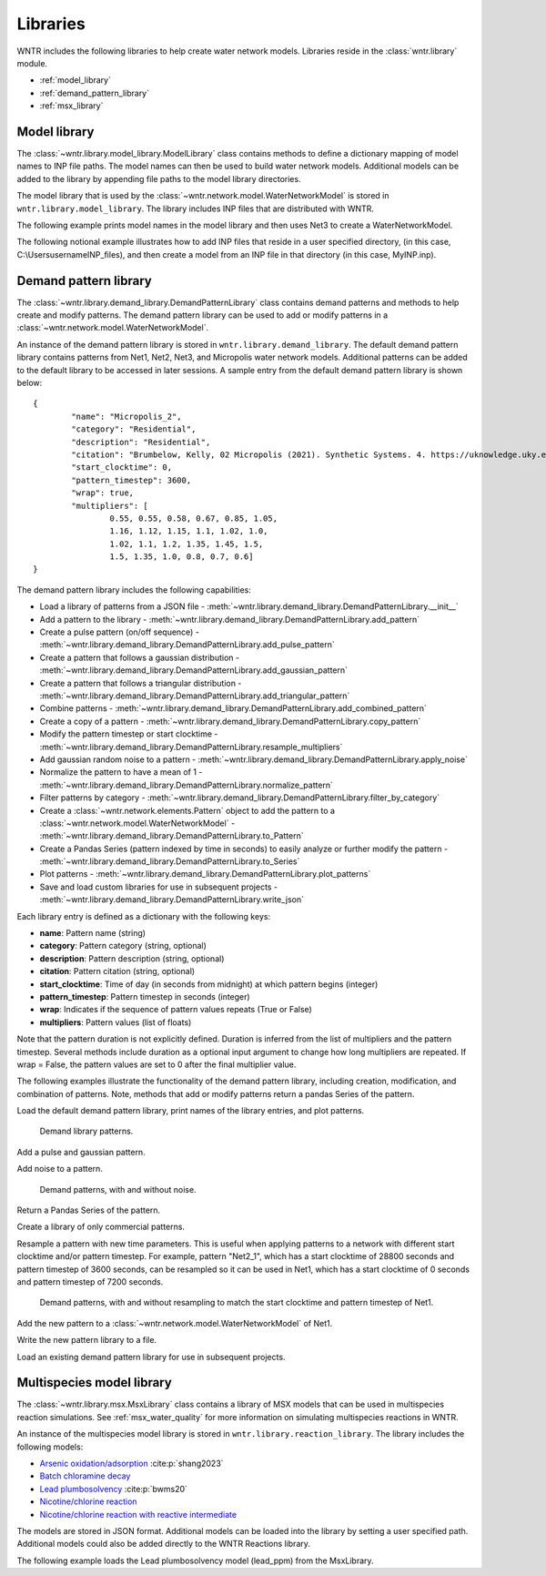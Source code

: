.. raw:: latex

    \clearpage

.. _options:

.. doctest::
    :hide:

    >>> import matplotlib.pylab as plt
    >>> import wntr
    >>> try:
    ...    wn = wntr.network.model.WaterNetworkModel('../examples/networks/Net1.inp')
    ... except:
    ...    wn = wntr.network.model.WaterNetworkModel('examples/networks/Net1.inp')
	
Libraries
================================

WNTR includes the following libraries to help create water network models. 
Libraries reside in the :class:`wntr.library` module.

* :ref:`model_library`
* :ref:`demand_pattern_library`
* :ref:`msx_library`

.. _model_library:

Model library
----------------------

The :class:`~wntr.library.model_library.ModelLibrary` class contains methods to define
a dictionary mapping of model names to INP file paths.  
The model names can then be used to build water network models.
Additional models can be added to the library by appending file paths to the model library 
directories.

The model library that is used by the :class:`~wntr.network.model.WaterNetworkModel` 
is stored in ``wntr.library.model_library``.  The library includes INP files that 
are distributed with WNTR.

The following example prints model names in the model library and then uses 
Net3 to create a WaterNetworkModel.

.. doctest::

    >>> model_lib = wntr.library.model_library
    
    >>> print(model_lib.model_name_list)
    ['ky10', 'ky4', 'Net1', 'Net2', 'Net3', 'Net6']
    
    >> print(model_lib.get_filepath('Net3')) # doctest: +SKIP
    ...\wntr\library\networks\Net3.inp   * **Note that the full path is stored in the library**
    
    >>> wn = wntr.network.WaterNetworkModel('Net3')

The following notional example illustrates how to add INP files that reside in a user specified directory, 
(in this case, C:\\Users\username\INP_files), 
and then create a model from an INP file in that directory 
(in this case, MyINP.inp).

.. doctest::

    >>> model_lib.add_directory('C:\\Users\username\INP_files') # doctest: +SKIP
    >>> wn = wntr.network.WaterNetworkModel('MyINP') # doctest: +SKIP

.. _demand_pattern_library:

Demand pattern library
----------------------

The :class:`~wntr.library.demand_library.DemandPatternLibrary` class contains demand patterns 
and methods to help create and modify patterns.  
The demand pattern library can be used to add or modify patterns in a :class:`~wntr.network.model.WaterNetworkModel`.

An instance of the demand pattern library is stored in ``wntr.library.demand_library``.
The default demand pattern library contains patterns from Net1, Net2, Net3, and Micropolis water network models.  
Additional patterns can be added to the default library to be accessed in later sessions.
A sample entry from the default demand pattern library is shown below:: 

	{
		"name": "Micropolis_2",
		"category": "Residential",
		"description": "Residential",
		"citation": "Brumbelow, Kelly, 02 Micropolis (2021). Synthetic Systems. 4. https://uknowledge.uky.edu/wdst_synthetic/4",
		"start_clocktime": 0,
		"pattern_timestep": 3600,
		"wrap": true,
		"multipliers": [
			0.55, 0.55, 0.58, 0.67, 0.85, 1.05,
			1.16, 1.12, 1.15, 1.1, 1.02, 1.0,
			1.02, 1.1, 1.2, 1.35, 1.45, 1.5,
			1.5, 1.35, 1.0, 0.8, 0.7, 0.6]
	}

The demand pattern library includes the following capabilities:

* Load a library of patterns from a JSON file - :meth:`~wntr.library.demand_library.DemandPatternLibrary.__init__`
* Add a pattern to the library - :meth:`~wntr.library.demand_library.DemandPatternLibrary.add_pattern`
* Create a pulse pattern (on/off sequence) - :meth:`~wntr.library.demand_library.DemandPatternLibrary.add_pulse_pattern`
* Create a pattern that follows a gaussian distribution - :meth:`~wntr.library.demand_library.DemandPatternLibrary.add_gaussian_pattern`
* Create a pattern that follows a triangular distribution - :meth:`~wntr.library.demand_library.DemandPatternLibrary.add_triangular_pattern`
* Combine patterns - :meth:`~wntr.library.demand_library.DemandPatternLibrary.add_combined_pattern`
* Create a copy of a pattern - :meth:`~wntr.library.demand_library.DemandPatternLibrary.copy_pattern`
* Modify the pattern timestep or start clocktime - :meth:`~wntr.library.demand_library.DemandPatternLibrary.resample_multipliers`
* Add gaussian random noise to a pattern - :meth:`~wntr.library.demand_library.DemandPatternLibrary.apply_noise`
* Normalize the pattern to have a mean of 1 - :meth:`~wntr.library.demand_library.DemandPatternLibrary.normalize_pattern`
* Filter patterns by category - :meth:`~wntr.library.demand_library.DemandPatternLibrary.filter_by_category`
* Create a :class:`~wntr.network.elements.Pattern` object to add the pattern to a :class:`~wntr.network.model.WaterNetworkModel` - :meth:`~wntr.library.demand_library.DemandPatternLibrary.to_Pattern`
* Create a Pandas Series (pattern indexed by time in seconds) to easily analyze or further modify the pattern - :meth:`~wntr.library.demand_library.DemandPatternLibrary.to_Series`
* Plot patterns - :meth:`~wntr.library.demand_library.DemandPatternLibrary.plot_patterns`
* Save and load custom libraries for use in subsequent projects - :meth:`~wntr.library.demand_library.DemandPatternLibrary.write_json`
Each library entry is defined as a dictionary with the following keys:

* **name**: Pattern name (string)
* **category**: Pattern category (string, optional)
* **description**: Pattern description (string, optional)
* **citation**: Pattern citation (string, optional)
* **start_clocktime**: Time of day (in seconds from midnight) at which pattern begins (integer)
* **pattern_timestep**: Pattern timestep in seconds (integer)
* **wrap**: Indicates if the sequence of pattern values repeats (True or False)
* **multipliers**: Pattern values (list of floats)

Note that the pattern duration is not explicitly defined.  Duration is inferred from the list of multipliers and the pattern timestep.
Several methods include duration as a optional input argument to change how long multipliers are repeated.  
If wrap = False, the pattern values are set to 0 after the final multiplier value.

The following examples illustrate the functionality of the demand pattern library, including creation, modification, and combination of patterns. 
Note, methods that add or modify patterns return a pandas Series of the pattern.

Load the default demand pattern library, print names of the library entries, and plot patterns.

.. doctest::

    >>> from wntr.library import DemandPatternLibrary
	
    >>> demand_library = DemandPatternLibrary()
    >>> print(demand_library.pattern_name_list)
    ['Null', 'Constant', 'Net1_1', 'Net2_1', 'Net3_1', 'KY_1', 'Micropolis_1', 'Micropolis_2', 'Micropolis_3', 'Micropolis_4', 'Micropolis_5']
    >>> ax = demand_library.plot_patterns()
	
.. doctest::
    :hide:
    
    >>> plt.tight_layout()
    >>> plt.savefig('demand_library.png', dpi=300)
	
.. _fig_demand_library:
.. figure:: figures/demand_library.png
   :width: 640
   :alt: Demand library patterns

   Demand library patterns.
   
Add a pulse and gaussian pattern.

.. doctest::

    >>> on_off_sequence=[3*3600,6*3600,14*3600,20*3600]
    >>> series = demand_library.add_pulse_pattern('Pulse', on_off_sequence)
    >>> series = demand_library.add_gaussian_pattern('Gaussian', mean=12*3600, 
    ...     std=5*3600, duration=24*3600, pattern_timestep=3600, 
    ...     start_clocktime=0, normalize=True)

Add noise to a pattern.

.. doctest::

    >>> demand_library.copy_pattern('Gaussian', 'Gaussian_with_noise')
    >>> series = demand_library.apply_noise('Gaussian_with_noise', 0.1, normalize=True,
    ...     seed=123)
    >>> ax = demand_library.plot_patterns(names=['Gaussian', 'Gaussian_with_noise'])

.. doctest::
    :hide:
    
    >>> plt.tight_layout()
    >>> plt.savefig('demand_library_gaussian.png', dpi=300)
	
.. _fig_demand_library_gaussian:
.. figure:: figures/demand_library_gaussian.png
   :width: 640
   :alt: New demand library patterns

   Demand patterns, with and without noise.
   
Return a Pandas Series of the pattern.

.. doctest::

    >>> series = demand_library.to_Series('Gaussian_with_noise', duration=48*3600)
    >>> print(series.head())
    0        7.474e-04
    3600     2.676e-01
    7200     2.862e-01
    10800    2.302e-01
    14400    4.742e-01
    dtype: float64

Create a library of only commercial patterns.

.. doctest::

    >>> commercial_patterns = demand_library.filter_by_category('Commercial')
    >>> commercial_demand_library = DemandPatternLibrary(commercial_patterns)
    >>> print(commercial_demand_library.pattern_name_list)
    ['Micropolis_1', 'Micropolis_4', 'Micropolis_5']

Resample a pattern with new time parameters.  This is useful when applying patterns to a network with different start clocktime and/or pattern timestep.
For example, pattern "Net2_1", which has a start clocktime of 28800 seconds and pattern timestep of 3600 seconds, 
can be resampled so it can be used in Net1, which has a start clocktime of 0 seconds and pattern timestep of 7200 seconds.

.. doctest::

    >>> demand_library.copy_pattern('Net2_1', 'Net2_1_resampled')
    >>> series = demand_library.resample_multipliers('Net2_1_resampled', duration=3*24*3600,
    ...     pattern_timestep=7200, start_clocktime=0)
    >>> ax = demand_library.plot_patterns(names=['Net2_1', 'Net2_1_resampled'])

.. doctest::
    :hide:
    
    >>> plt.tight_layout()
    >>> plt.savefig('demand_library_resampled.png', dpi=300)
	
.. _fig_demand_library_resampled:
.. figure:: figures/demand_library_resampled.png
   :width: 640
   :alt: New demand library patterns

   Demand patterns, with and without resampling to match the start clocktime and pattern timestep of Net1.
   
Add the new pattern to a :class:`~wntr.network.model.WaterNetworkModel` of Net1.

.. doctest::

    >>> import wntr
    >>> wn = wntr.network.WaterNetworkModel('networks/Net1.inp') # doctest: +SKIP
    >>> junction = wn.get_node('11')
	
    >>> pattern = demand_library.to_Pattern('Net2_1_resampled')
    >>> category = demand_library.library['Net2_1_resampled']['category']
	
    >>> wn.add_pattern('from_Net2', pattern)
    >>> junction.add_demand(base=5e-5, pattern_name='from_Net2', category=category)
    >>> print(junction.demand_timeseries_list)
    <Demands: [<TimeSeries: base_value=0.00946352946, pattern_name='1', category='None'>, <TimeSeries: base_value=5e-05, pattern_name='from_Net2', category='None'>]>

Write the new pattern library to a file.

.. doctest::

    >>> demand_library.write_json("Custom_demand_pattern_library.json")

Load an existing demand pattern library for use in subsequent projects.

.. doctest::

    >>> custom_demand_library = DemandPatternLibrary("Custom_demand_pattern_library.json")
    >>> print(custom_demand_library.pattern_name_list)
    ['Null', 'Constant', 'Net1_1', 'Net2_1', 'Net3_1', 'KY_1', 'Micropolis_1', 'Micropolis_2', 'Micropolis_3', 'Micropolis_4', 'Micropolis_5', 'Pulse', 'Gaussian', 'Gaussian_with_noise', 'Net2_1_resampled']

.. _msx_library:

Multispecies model library
---------------------------

The :class:`~wntr.library.msx.MsxLibrary` class contains a library of MSX models that can be used in
multispecies reaction simulations.
See :ref:`msx_water_quality` for more information on simulating multispecies reactions in WNTR.

An instance of the multispecies model library is stored in ``wntr.library.reaction_library``.
The library includes the following models:

* `Arsenic oxidation/adsorption <https://github.com/USEPA/WNTR/blob/msx/wntr/msx/_library_data/arsenic_chloramine.json>`_ :cite:p:`shang2023`
* `Batch chloramine decay <https://github.com/USEPA/WNTR/blob/msx/wntr/msx/_library_data/batch_chloramine_decay.json>`_ 
* `Lead plumbosolvency <https://github.com/USEPA/WNTR/blob/msx/wntr/msx/_library_data/lead_ppm.json>`_ :cite:p:`bwms20`
* `Nicotine/chlorine reaction <https://github.com/USEPA/WNTR/blob/msx/wntr/msx/_library_data/nicotine.json>`_ 
* `Nicotine/chlorine reaction with reactive intermediate <https://github.com/USEPA/WNTR/blob/msx/wntr/msx/_library_data/nicotine_ri.json>`_ 

The models are stored in JSON format.
Additional models can be loaded into the library by setting a user specified path.  
Additional models could also be added directly to the WNTR Reactions library.

The following example loads the Lead plumbosolvency model (lead_ppm) from the MsxLibrary.

.. doctest::

    >>> reaction_library = wntr.library.reaction_library
    
    >>> print(reaction_library.model_name_list())  # doctest: +SKIP
    ['arsenic_chloramine', 'batch_chloramine_decay', 'lead_ppm', 'nicotine', 'nicotine_ri']
    
    >>> lead_ppm = reaction_library.get_model("lead_ppm")
    >>> print(lead_ppm)
    MsxModel(name='lead_ppm')

